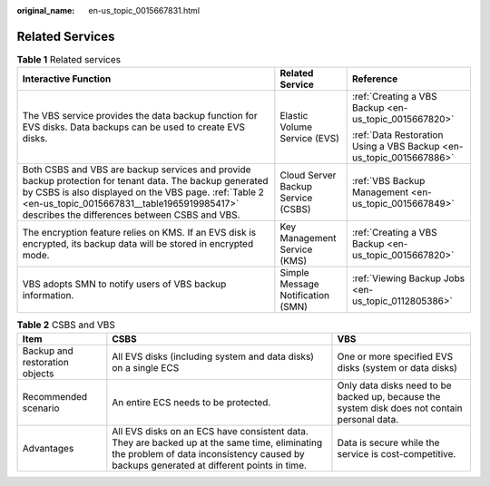 :original_name: en-us_topic_0015667831.html

.. _en-us_topic_0015667831:

Related Services
================

.. table:: **Table 1** Related services

   +------------------------------------------------------------------------------------------------------------------------------------------------------------------------------------------------------------------------------------------------------------------+------------------------------------+---------------------------------------------------------------------+
   | Interactive Function                                                                                                                                                                                                                                             | Related Service                    | Reference                                                           |
   +==================================================================================================================================================================================================================================================================+====================================+=====================================================================+
   | The VBS service provides the data backup function for EVS disks. Data backups can be used to create EVS disks.                                                                                                                                                   | Elastic Volume Service (EVS)       | :ref:`Creating a VBS Backup <en-us_topic_0015667820>`               |
   |                                                                                                                                                                                                                                                                  |                                    |                                                                     |
   |                                                                                                                                                                                                                                                                  |                                    | :ref:`Data Restoration Using a VBS Backup <en-us_topic_0015667886>` |
   +------------------------------------------------------------------------------------------------------------------------------------------------------------------------------------------------------------------------------------------------------------------+------------------------------------+---------------------------------------------------------------------+
   | Both CSBS and VBS are backup services and provide backup protection for tenant data. The backup generated by CSBS is also displayed on the VBS page. :ref:`Table 2 <en-us_topic_0015667831__table1965919985417>` describes the differences between CSBS and VBS. | Cloud Server Backup Service (CSBS) | :ref:`VBS Backup Management <en-us_topic_0015667849>`               |
   +------------------------------------------------------------------------------------------------------------------------------------------------------------------------------------------------------------------------------------------------------------------+------------------------------------+---------------------------------------------------------------------+
   | The encryption feature relies on KMS. If an EVS disk is encrypted, its backup data will be stored in encrypted mode.                                                                                                                                             | Key Management Service (KMS)       | :ref:`Creating a VBS Backup <en-us_topic_0015667820>`               |
   +------------------------------------------------------------------------------------------------------------------------------------------------------------------------------------------------------------------------------------------------------------------+------------------------------------+---------------------------------------------------------------------+
   | VBS adopts SMN to notify users of VBS backup information.                                                                                                                                                                                                        | Simple Message Notification (SMN)  | :ref:`Viewing Backup Jobs <en-us_topic_0112805386>`                 |
   +------------------------------------------------------------------------------------------------------------------------------------------------------------------------------------------------------------------------------------------------------------------+------------------------------------+---------------------------------------------------------------------+

.. _en-us_topic_0015667831__table1965919985417:

.. table:: **Table 2** CSBS and VBS

   +--------------------------------+-------------------------------------------------------------------------------------------------------------------------------------------------------------------------------------------+-----------------------------------------------------------------------------------------------+
   | Item                           | CSBS                                                                                                                                                                                      | VBS                                                                                           |
   +================================+===========================================================================================================================================================================================+===============================================================================================+
   | Backup and restoration objects | All EVS disks (including system and data disks) on a single ECS                                                                                                                           | One or more specified EVS disks (system or data disks)                                        |
   +--------------------------------+-------------------------------------------------------------------------------------------------------------------------------------------------------------------------------------------+-----------------------------------------------------------------------------------------------+
   | Recommended scenario           | An entire ECS needs to be protected.                                                                                                                                                      | Only data disks need to be backed up, because the system disk does not contain personal data. |
   +--------------------------------+-------------------------------------------------------------------------------------------------------------------------------------------------------------------------------------------+-----------------------------------------------------------------------------------------------+
   | Advantages                     | All EVS disks on an ECS have consistent data. They are backed up at the same time, eliminating the problem of data inconsistency caused by backups generated at different points in time. | Data is secure while the service is cost-competitive.                                         |
   +--------------------------------+-------------------------------------------------------------------------------------------------------------------------------------------------------------------------------------------+-----------------------------------------------------------------------------------------------+

